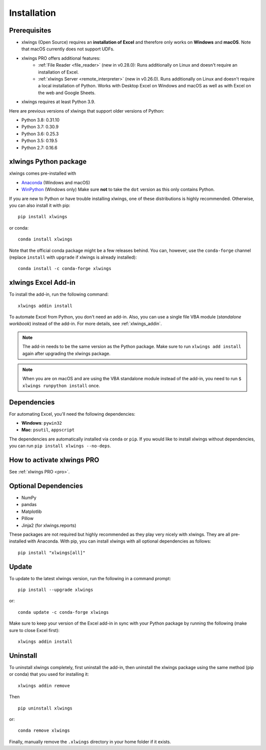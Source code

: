 Installation
============

Prerequisites
-------------

* xlwings (Open Source) requires an **installation of Excel** and therefore only works on **Windows** and **macOS**. Note that macOS currently does not support UDFs.
* xlwings PRO offers additional features:
    * :ref:`File Reader <file_reader>` (new in v0.28.0): Runs additionally on Linux and doesn't require an installation of Excel.
    * :ref:`xlwings Server <remote_interpreter>` (new in v0.26.0). Runs additionally on Linux and doesn't require a local installation of Python. Works with Desktop Excel on Windows and macOS as well as with Excel on the web and Google Sheets.
* xlwings requires at least Python 3.9.

Here are previous versions of xlwings that support older versions of Python:

* Python 3.8: 0.31.10
* Python 3.7: 0.30.9
* Python 3.6: 0.25.3
* Python 3.5: 0.19.5
* Python 2.7: 0.16.6

xlwings Python package
----------------------

xlwings comes pre-installed with

* `Anaconda <https://www.anaconda.com/products/individual>`_ (Windows and macOS)
* `WinPython <https://winpython.github.io>`_ (Windows only) Make sure **not** to take the ``dot`` version as this only contains Python.

If you are new to Python or have trouble installing xlwings, one of these distributions is highly recommended. Otherwise, you can also install it with pip::

    pip install xlwings

or conda::

    conda install xlwings

Note that the official conda package might be a few releases behind. You can, however,
use the ``conda-forge`` channel (replace ``install`` with ``upgrade`` if xlwings is already installed)::

  conda install -c conda-forge xlwings

xlwings Excel Add-in
--------------------

To install the add-in, run the following command::

    xlwings addin install

To automate Excel from Python, you don't need an add-in. Also, you can use a single file VBA module (*standalone workbook*) instead of the add-in. For more details, see :ref:`xlwings_addin`.

.. note::
   The add-in needs to be the same version as the Python package. Make sure to run ``xlwings add install`` again after upgrading the xlwings package.

.. note::
  When you are on macOS and are using the VBA standalone module instead of the add-in, you need to run ``$ xlwings runpython install`` once.

Dependencies
------------

For automating Excel, you'll need the following dependencies:

* **Windows**: ``pywin32``

* **Mac**: ``psutil``, ``appscript``

The dependencies are automatically installed via ``conda`` or ``pip``.
If you would like to install xlwings without dependencies, you can run ``pip install xlwings --no-deps``.

How to activate xlwings PRO
---------------------------

See :ref:`xlwings PRO <pro>`.

Optional Dependencies
---------------------

* NumPy
* pandas
* Matplotlib
* Pillow
* Jinja2 (for xlwings.reports)

These packages are not required but highly recommended as they play very nicely with xlwings. They are all pre-installed with Anaconda. With pip, you can install xlwings with all optional dependencies as follows::

    pip install "xlwings[all]"

Update
------

To update to the latest xlwings version, run the following in a command prompt::

    pip install --upgrade xlwings

or::

    conda update -c conda-forge xlwings

Make sure to keep your version of the Excel add-in in sync with your Python package by running the following (make sure to close Excel first)::

    xlwings addin install

Uninstall
---------

To uninstall xlwings completely, first uninstall the add-in, then uninstall the xlwings package using the same method (pip or conda) that you used for installing it::

    xlwings addin remove

Then ::

    pip uninstall xlwings

or::

    conda remove xlwings

Finally, manually remove the ``.xlwings`` directory in your home folder if it exists.
